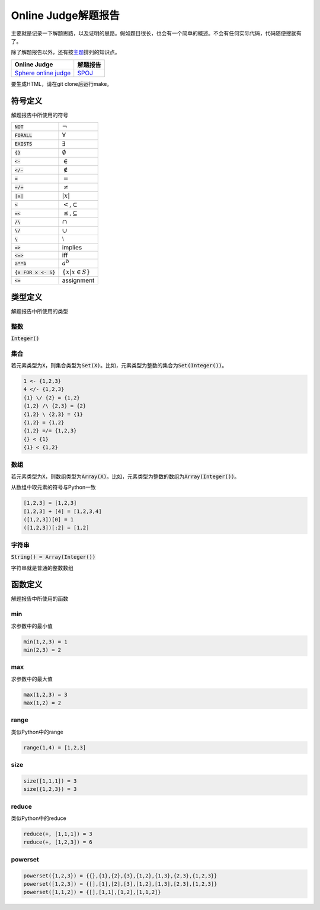 ====================
Online Judge解题报告
====================

主要就是记录一下解题思路，以及证明的思路。假如题目很长，也会有一个简单的概述。不会有任何实际代码，代码随便搜就有了。

除了解题报告以外，还有按\ `主题 <topics/README.rst>`_\ 排列的知识点。

======================= ============
Online Judge            解题报告
======================= ============
`Sphere online judge`__ `SPOJ`__
======================= ============

.. __: http://www.spoj.com/
.. __: SPOJ/README.rst

要生成HTML，请在git clone后运行make。


符号定义
========

解题报告中所使用的符号

======================= ======================================
:code:`NOT`             :math:`\neg`
:code:`FORALL`          :math:`\forall`
:code:`EXISTS`          :math:`\exists`
:code:`{}`              :math:`\emptyset`
:code:`<-`              :math:`\in`
:code:`</-`             :math:`\notin`
:code:`=`               :math:`=`
:code:`=/=`             :math:`\neq`
:code:`|x|`             :math:`|x|`
:code:`<`               :math:`<`\ ,\ :math:`\subset`
:code:`=<`              :math:`\leq`\ ,\ :math:`\subseteq`
:code:`/\ `             :math:`\cap`
:code:`\/`              :math:`\cup`
:code:`\ `              :math:`\setminus`
:code:`=>`              implies
:code:`<=>`             iff
:code:`a**b`            :math:`a^b`
:code:`{x FOR x <- S}`  :math:`\{x | x \in S\}`
:code:`<=`              assignment
======================= ======================================


类型定义
========

解题报告中所使用的类型

整数
----

:code:`Integer()`


集合
----

若元素类型为\ :code:`X`\ ，则集合类型为\ :code:`Set(X)`\ 。比如，元素类型为整数的集合为\ :code:`Set(Integer())`\ 。

.. code::

    1 <- {1,2,3}
    4 </- {1,2,3}
    {1} \/ {2} = {1,2}
    {1,2} /\ {2,3} = {2}
    {1,2} \ {2,3} = {1}
    {1,2} = {1,2}
    {1,2} =/= {1,2,3}
    {} < {1}
    {1} < {1,2}

数组
----

若元素类型为\ :code:`X`\ ，则数组类型为\ :code:`Array(X)`\ 。比如，元素类型为整数的数组为\ :code:`Array(Integer())`\ 。

从数组中取元素的符号与Python一致

.. code::

    [1,2,3] = [1,2,3]
    [1,2,3] + [4] = [1,2,3,4]
    ([1,2,3])[0] = 1
    ([1,2,3])[:2] = [1,2]


字符串
------

:code:`String() = Array(Integer())`

字符串就是普通的整数数组


函数定义
========

解题报告中所使用的函数

min
---

求参数中的最小值

.. code::

    min(1,2,3) = 1
    min(2,3) = 2


max
---

求参数中的最大值

.. code::

    max(1,2,3) = 3
    max(1,2) = 2


range
-----

类似Python中的range

.. code::

    range(1,4) = [1,2,3]


size
----

.. code::

    size([1,1,1]) = 3
    size({1,2,3}) = 3


reduce
------

类似Python中的reduce

.. code::

    reduce(+, [1,1,1]) = 3
    reduce(+, [1,2,3]) = 6


powerset
--------

.. code::

    powerset({1,2,3}) = {{},{1},{2},{3},{1,2},{1,3},{2,3},{1,2,3}}
    powerset([1,2,3]) = {[],[1],[2],[3],[1,2],[1,3],[2,3],[1,2,3]}
    powerset([1,1,2]) = {[],[1,1],[1,2],[1,1,2]}
